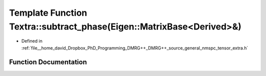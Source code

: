 .. _exhale_function_namespaceTextra_1a34123857104ed8a9c77ce2f6365bda74:

Template Function Textra::subtract_phase(Eigen::MatrixBase<Derived>&)
=====================================================================

- Defined in :ref:`file__home_david_Dropbox_PhD_Programming_DMRG++_DMRG++_source_general_nmspc_tensor_extra.h`


Function Documentation
----------------------


.. doxygenfunction:: Textra::subtract_phase(Eigen::MatrixBase<Derived>&)
